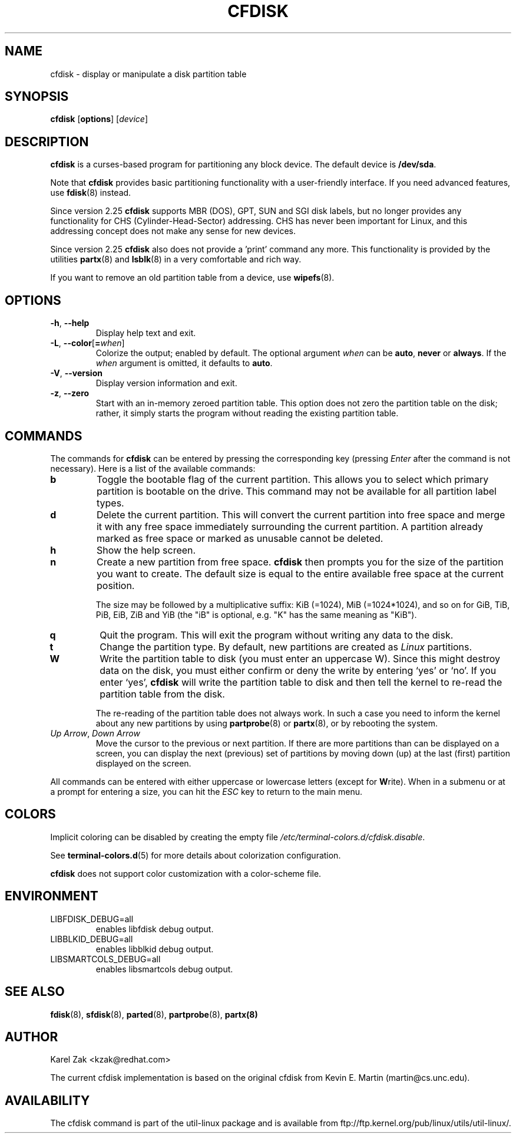 .\" cfdisk.8 -- man page for cfdisk
.\" Copyright 1994 Kevin E. Martin (martin@cs.unc.edu)
.\" Copyright (C) 2014 Karel Zak <kzak@redhat.com>
.\"
.\" Permission is granted to make and distribute verbatim copies of this
.\" manual provided the copyright notice and this permission notice are
.\" preserved on all copies.
.\"
.\" Permission is granted to copy and distribute modified versions of this
.\" manual under the conditions for verbatim copying, provided that the
.\" entire resulting derived work is distributed under the terms of a
.\" permission notice identical to this one.
.\"
.TH CFDISK 8 "March 2014" "util-linux" "System Administration"
.SH NAME
cfdisk \- display or manipulate a disk partition table
.SH SYNOPSIS
.B cfdisk
.RB [ options ]
.RI [ device ]
.SH DESCRIPTION
.B cfdisk
is a curses-based program for partitioning any block device.
The default device is
.BR /dev/sda .

Note that
.B cfdisk
provides basic partitioning functionality with a user-friendly interface.
If you need advanced features, use
.BR fdisk (8)
instead.

Since version 2.25
.B cfdisk
supports MBR (DOS), GPT, SUN and SGI disk labels, but no longer provides any
functionality for CHS (Cylinder-Head-Sector) addressing.  CHS has
never been important for Linux, and this addressing concept does not make any
sense for new devices.

Since version 2.25
.B cfdisk
also does not provide a 'print' command any more.
This functionality is provided by the utilities
.BR partx (8)
and
.BR lsblk (8)
in a very comfortable and rich way.

If you want to remove an old partition table from a device, use
.BR wipefs (8).

.SH OPTIONS
.TP
.BR \-h , " \-\-help"
Display help text and exit.
.TP
.BR \-L , " \-\-color" [ = \fIwhen\fR]
Colorize the output; enabled by default.  The optional argument \fIwhen\fP can be
\fBauto\fR, \fBnever\fR or \fBalways\fR.  If the \fIwhen\fR argument is omitted,
it defaults to \fBauto\fR.
.TP
.BR \-V , " \-\-version"
Display version information and exit.
.TP
.BR \-z , " \-\-zero"
Start with an in-memory zeroed partition table.  This option does not zero the
partition table on the disk; rather, it simply starts the program without
reading the existing partition table.

.SH COMMANDS
The commands for
.B cfdisk
can be entered by pressing the corresponding key (pressing
.I Enter
after the command is not necessary).  Here is a list of the available
commands:
.TP
.B b
Toggle the bootable flag of the current partition.  This allows you to
select which primary partition is bootable on the drive.  This command may not
be available for all partition label types.
.TP
.B d
Delete the current partition.  This will convert the current partition
into free space and merge it with any free space immediately
surrounding the current partition.  A partition already marked as free
space or marked as unusable cannot be deleted.
.TP
.B h
Show the help screen.
.TP
.B n
Create a new partition from free space.
.B cfdisk
then prompts you for the size of the partition you want to create.
The default size is equal to the entire available free space at the current
position.

The size may be followed by a multiplicative suffix: KiB (=1024),
MiB (=1024*1024), and so on for GiB, TiB, PiB, EiB, ZiB and YiB
(the "iB" is optional, e.g. "K" has the same meaning as "KiB").
.TP
.B q
Quit the program.  This will exit the program without writing any data to
the disk.
.TP
.B t
Change the partition type.  By default, new partitions are created as
.I Linux
partitions.
.TP
.B W
Write the partition table to disk (you must enter an uppercase W).  Since
this might destroy data on the disk, you must either confirm or deny
the write by entering `yes' or `no'.  If you enter `yes',
.B cfdisk
will write the partition table to disk and then tell the kernel to re-read the
partition table from the disk.

The re-reading of the partition table does not always work.  In such a
case you need to inform the kernel about any new partitions by using
.BR partprobe (8)
or
.BR partx (8),
or by rebooting the system.
.TP
.IR "Up Arrow" , " Down Arrow"
Move the cursor to the previous or next partition.  If there are more
partitions than can be displayed on a screen, you can display the next
(previous) set of partitions by moving down (up) at the last (first)
partition displayed on the screen.

.PP
All commands can be entered with either uppercase or lowercase
letters (except for
.BR W rite).
When in a submenu or at a prompt for entering a size, you can hit the
.I ESC
key to return to the main menu.

.SH COLORS
Implicit coloring can be disabled by creating the empty file
.IR /etc/terminal-colors.d/cfdisk.disable .

See
.BR terminal-colors.d (5)
for more details about colorization configuration.

.B cfdisk
does not support color customization with a color-scheme file.

.SH ENVIRONMENT
.IP LIBFDISK_DEBUG=all
enables libfdisk debug output.
.IP LIBBLKID_DEBUG=all
enables libblkid debug output.
.IP LIBSMARTCOLS_DEBUG=all
enables libsmartcols debug output.

.SH "SEE ALSO"
.BR fdisk (8),
.BR sfdisk (8),
.BR parted (8),
.BR partprobe (8),
.BR partx(8)
.SH AUTHOR
Karel Zak <kzak@redhat.com>
.PP
The current cfdisk implementation is based on the original cfdisk
from Kevin E. Martin (martin@cs.unc.edu).

.SH AVAILABILITY
The cfdisk command is part of the util-linux package and is available from
ftp://ftp.kernel.org/pub/linux/utils/util-linux/.
